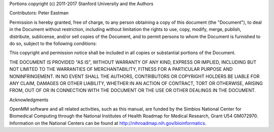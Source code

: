 Portions copyright (c) 2011-2017 Stanford University and the Authors

Contributors: Peter Eastman

Permission is hereby granted, free of charge, to any person obtaining a copy of
this document (the "Document"), to deal in the Document without restriction,
including without limitation the rights to use, copy, modify, merge, publish,
distribute, sublicense, and/or sell copies of the Document, and to permit
persons to whom the Document is furnished to do so, subject to the following
conditions:

This copyright and permission notice shall be included in all copies or
substantial portions of the Document.

THE DOCUMENT IS PROVIDED "AS IS", WITHOUT WARRANTY OF ANY KIND, EXPRESS OR
IMPLIED, INCLUDING BUT NOT LIMITED TO THE WARRANTIES OF MERCHANTABILITY, FITNESS
FOR A PARTICULAR PURPOSE AND NONINFRINGEMENT.  IN NO EVENT SHALL THE AUTHORS,
CONTRIBUTORS OR COPYRIGHT HOLDERS BE LIABLE FOR ANY CLAIM, DAMAGES OR OTHER
LIABILITY, WHETHER IN AN ACTION OF CONTRACT, TORT OR OTHERWISE, ARISING FROM,
OUT OF OR IN CONNECTION WITH THE DOCUMENT OR THE USE OR OTHER DEALINGS IN THE
DOCUMENT.

Acknowledgments

OpenMM software and all related activities, such as this manual, are funded by
the Simbios National Center for Biomedical Computing through the National
Institutes of Health Roadmap for Medical Research, Grant U54 GM072970.
Information on the National Centers can be found at
http://nihroadmap.nih.gov/bioinformatics.
